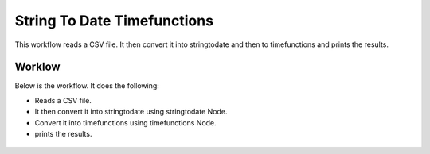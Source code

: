 String To Date Timefunctions
============================

This workflow reads a CSV file. It then convert it into stringtodate and then to timefunctions and prints the results.

Worklow
-------

Below is the workflow. It does the following:

* Reads a CSV file.
* It then convert it into stringtodate using stringtodate Node.
* Convert it into timefunctions using timefunctions Node.
* prints the results.

.. figure:: ../../_assets/tutorials/data-cleaning/string-to-date-timefunctions/1.PNG
   :alt: String To Date Timefunctions
   :align: center
   :width: 60%
